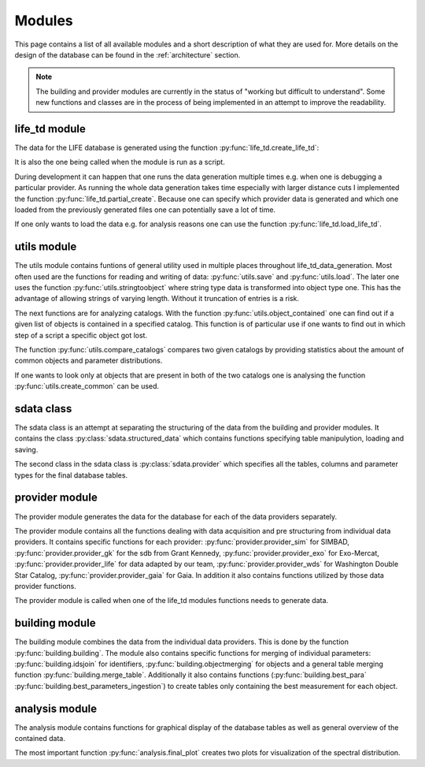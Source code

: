 .. _modules:

Modules
========

This page contains a list of all available modules and a short description of what they are used for. More details on the design of the database can be found in the :ref:`architecture` section. 

.. note::
    
   The building and provider modules are currently in the status of "working but difficult to understand". Some new functions and classes are in the process of being implemented in an attempt to improve the readability.


life_td module
--------------

The data for the LIFE database is generated using the function :py:func:`life_td.create_life_td`:

It is also the one being called when the module is run as a script. 

During development it can happen that one runs the data generation multiple times e.g. when one is debugging a particular provider. As running the whole data generation takes time especially with larger distance cuts I implemented the function :py:func:`life_td.partial_create`. Because one can specify which provider data is generated and which one loaded from the previously generated files one can potentially save a lot of time.

If one only wants to load the data e.g. for analysis reasons one can use the function :py:func:`life_td.load_life_td`.

utils module
------------

The utils module contains funtions of general utility used in multiple places throughout life_td_data_generation. Most often used are the functions for reading and writing of data: :py:func:`utils.save` and :py:func:`utils.load`. The later one uses the function :py:func:`utils.stringtoobject` where string type data is transformed into object type one. This has the advantage of allowing strings of varying length. Without it truncation of entries is a risk.

The next functions are for analyzing catalogs. With the function :py:func:`utils.object_contained` one can find out if a given list of objects is contained in a specified catalog. This function is of particular use if one wants to find out in which step of a script a specific object got lost.

The function :py:func:`utils.compare_catalogs` compares two given catalogs by providing statistics about the amount of common objects and parameter distributions. 

If one wants to look only at objects that are present in both of the two catalogs one is analysing the function :py:func:`utils.create_common` can be used.
   
sdata class
-----------

The sdata class is an attempt at separating the structuring of the data from the building and provider modules. It contains the class :py:class:`sdata.structured_data`
which contains functions specifying table manipulytion, loading and saving.

The second class in the sdata class is :py:class:`sdata.provider` which specifies all the tables, columns and parameter types for the final database tables.
     
provider module
--------------- 

The provider module generates the data for the database for each of the data providers separately. 

The provider module contains all the functions dealing with data acquisition and pre structuring from individual data providers. It contains specific functions for each provider: :py:func:`provider.provider_sim` for SIMBAD, :py:func:`provider.provider_gk` for the sdb from Grant Kennedy, :py:func:`provider.provider_exo` for Exo-Mercat, :py:func:`provider.provider_life` for data adapted by our team, :py:func:`provider.provider_wds` for Washington Double Star Catalog, :py:func:`provider.provider_gaia` for Gaia. In addition it also contains functions utilized by those data provider functions. 

The provider module is called when one of the life_td modules functions needs to generate data.

building module
---------------

The building module combines the data from the individual data providers. This is done by the function :py:func:`building.building`. The module also contains specific functions for merging of individual parameters: :py:func:`building.idsjoin` for identifiers, :py:func:`building.objectmerging` for objects and a general table merging function :py:func:`building.merge_table`. Additionally it also contains functions (:py:func:`building.best_para` :py:func:`building.best_parameters_ingestion`) to create tables only containing the best measurement for each object.

analysis module
---------------

The analysis module contains functions for graphical display of the database tables as well as general overview of the contained data.

The most important function :py:func:`analysis.final_plot` creates two plots for visualization of the spectral distribution. 

